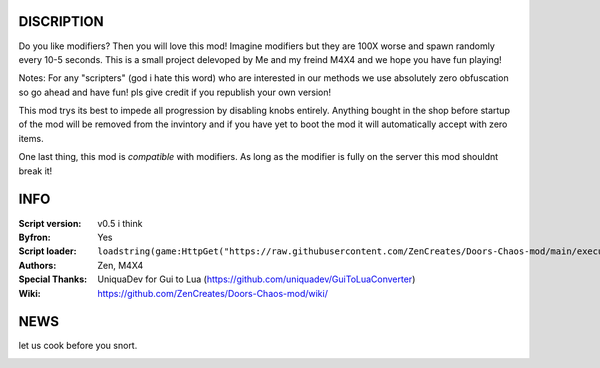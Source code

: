 
.. image:: Resources/Logo.png
  :width: 300
  :alt: DOORS Chaos Mod.


DISCRIPTION
^^^^^^^^^^^

Do you like modifiers? Then you will love this mod!
Imagine modifiers but they are 100X worse and spawn randomly every 10-5 seconds.
This is a small project delevoped by Me and my freind M4X4 and we hope you have fun playing!

Notes:
For any "scripters" (god i hate this word) who are interested in our methods we use absolutely zero obfuscation so go ahead and have fun! pls give credit if you republish your own version!

This mod trys its best to impede all progression by disabling knobs entirely. Anything bought in the shop before startup of the mod will be removed from the invintory and if you have yet
to boot the mod it will automatically accept with zero items.

One last thing, this mod is *compatible* with modifiers. As long as the modifier is fully on the server this mod shouldnt break it!


INFO
^^^^

:Script version:    v0.5 i think
:Byfron:     Yes
:Script loader:     ``loadstring(game:HttpGet("https://raw.githubusercontent.com/ZenCreates/Doors-Chaos-mod/main/execution.lua"))()``
:Authors:           Zen, M4X4
:Special Thanks:    UniquaDev for Gui to Lua (https://github.com/uniquadev/GuiToLuaConverter)
:Wiki:   https://github.com/ZenCreates/Doors-Chaos-mod/wiki/

NEWS
^^^^

let us cook before you snort.

.. image:: Resources/updateimage.jpg
  :width: 100
  :alt: Let us cook first.

